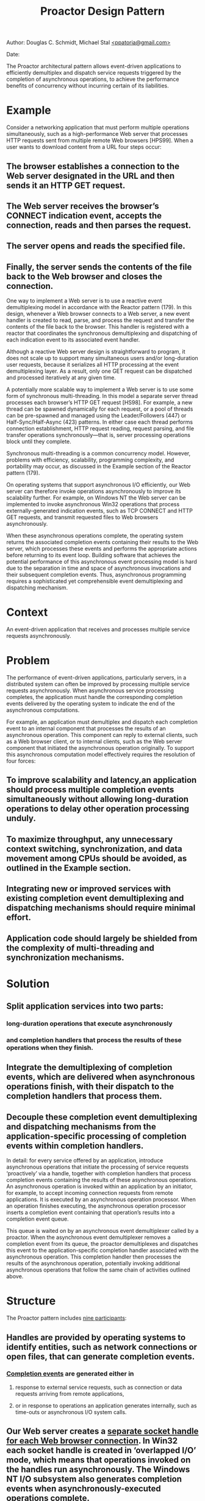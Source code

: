 
#+BEGIN_HTML
<meta http-equiv="Content-Style-Type" content="text/css">
<link rel="stylesheet" href="C:/Users/Administrator/Google Drive/SoftwareDevelopment/CSS/solarized/solarized-dark.css"/>
<style type="text/css"/><!--
  pre.display { font-family:inherit }
  pre.format  { font-family:inherit }
  pre.smalldisplay { font-family:inherit; font-size:smaller }
  pre.smallformat  { font-family:inherit; font-size:smaller }
  pre.smallexample { font-size:smaller }
  pre.smalllisp    { font-size:smaller }
  span.sc    { font-variant:small-caps }
  span.roman { font-family:serif; font-weight:normal; } 
  span.sansserif { font-family:sans-serif; font-weight:normal; } 
--></style>
#+END_HTML
#+TITLE:Proactor Design Pattern 
#+BEGIN_HTML
<div id="postamble">
<p class="author"> Author: Douglas C. Schmidt, Michael Stal
<a href="mailto:">&lt;ppatoria@gmail.com&gt;</a>
</p>
<p class="date"> Date: </p>
</div>
#+END_HTML
#+OPTIONS: date:nil, creator:nil, author:nil				



The Proactor architectural pattern allows event-driven applications to efficiently demultiplex and dispatch service requests triggered by the completion of asynchronous operations, to achieve the performance benefits of concurrency without incurring certain of its liabilities.

* Example

Consider a networking application that must perform multiple operations simultaneously, such as a high-performance Web server that processes HTTP requests sent from multiple remote Web browsers [HPS99]. When a user wants to download content from a URL four steps occur:


** The browser establishes a connection to the Web server designated in the URL and then sends it an HTTP GET request. 
** The Web server receives the browser’s CONNECT indication event, accepts the connection, reads and then parses the request. 
** The server opens and reads the specified file. 
** Finally, the server sends the contents of the file back to the Web browser and closes the connection. 

One way to implement a Web server is to use a reactive event demultiplexing model in accordance with the Reactor pattern (179). In this design, whenever a Web browser connects to a Web server, a new event handler is created to read, parse, and process the request and transfer the contents of the file back to the browser. This handler is registered with a reactor that coordinates the synchronous demultiplexing and dispatching of each indication event to its associated event handler.

Although a reactive Web server design is straightforward to program, it does not scale up to support many simultaneous users and/or long-duration user requests, because it serializes all HTTP processing at the event demultiplexing layer. As a result, only one GET request can be dispatched and processed iteratively at any given time.

A potentially more scalable way to implement a Web server is to use some form of synchronous multi-threading. In this model a separate server thread processes each browser’s HTTP GET request [HS98]. For example, a new thread can be spawned dynamically for each request, or a pool of threads can be pre-spawned and managed using the Leader/Followers (447) or Half-Sync/Half-Async (423) patterns. In either case each thread performs connection establishment, HTTP request reading, request parsing, and file transfer operations synchronously—that is, server processing operations block until they complete.

Synchronous multi-threading is a common concurrency model. However, problems with efficiency, scalability, programming complexity, and portability may occur, as discussed in the Example section of the Reactor pattern (179).

On operating systems that support asynchronous I/O efficiently, our Web server can therefore invoke operations asynchronously to improve its scalability further. For example, on Windows NT the Web server can be implemented to invoke asynchronous Win32 operations that process externally-generated indication events, such as TCP CONNECT and HTTP GET requests, and transmit requested files to Web browsers asynchronously.

When these asynchronous operations complete, the operating system returns the associated completion events containing their results to the Web server, which processes these events and performs the appropriate actions before returning to its event loop. Building software that achieves the potential performance of this asynchronous event processing model is hard due to the separation in time and space of asynchronous invocations and their subsequent completion events. Thus, asynchronous programming requires a sophisticated yet comprehensible event demultiplexing and dispatching mechanism.

* Context

An event-driven application that receives and processes multiple service requests asynchronously.

* Problem

The performance of event-driven applications, particularly servers, in a distributed system can often be improved by processing multiple service requests asynchronously. When asynchronous service processing completes, the application must handle the corresponding completion events delivered by the operating system to indicate the end of the asynchronous computations.

For example, an application must demultiplex and dispatch each completion event to an internal component that processes the results of an asynchronous operation. This component can reply to external clients, such as a Web browser client, or to internal clients, such as the Web server component that initiated the asynchronous operation originally. To support this asynchronous computation model effectively requires the resolution of four forces:
** To improve scalability and latency,an application should process multiple completion events simultaneously without allowing long-duration operations to delay other operation processing unduly.
** To maximize throughput, any unnecessary context switching, synchronization, and data movement among CPUs should be avoided, as outlined in the Example section.
** Integrating new or improved services with existing completion event demultiplexing and dispatching mechanisms should require minimal effort.
** Application code should largely be shielded from the complexity of multi-threading and synchronization mechanisms.

* Solution

** Split application services into two parts: 
*** long-duration operations that execute asynchronously 
*** and completion handlers that process the results of these operations when they finish. 
** Integrate the demultiplexing of completion events, which are delivered when asynchronous operations finish, with their dispatch to the completion handlers that process them. 
** Decouple these completion event demultiplexing and dispatching mechanisms from the application-specific processing of completion events within completion handlers.

In detail: for every service offered by an application, introduce asynchronous operations that initiate the processing of service requests ‘proactively’ via a handle, together with completion handlers that process completion events containing the results of these asynchronous operations. An asynchronous operation is invoked within an application by an initiator, for example, to accept incoming connection requests from remote applications. It is executed by an asynchronous operation processor. When an operation finishes executing, the asynchronous operation processor inserts a completion event containing that operation’s results into a completion event queue.

This queue is waited on by an asynchronous event demultiplexer called by a proactor. When the asynchronous event demultiplexer removes a completion event from its queue, the proactor demultiplexes and dispatches this event to the application-specific completion handler associated with the asynchronous operation. This completion handler then processes the results of the asynchronous operation, potentially invoking additional asynchronous operations that follow the same chain of activities outlined above.

* Structure

The Proactor pattern includes _nine participants_:

** Handles are provided by operating systems to identify entities, such as network connections or open files, that can generate completion events. 
*** _Completion events_ are generated either in 
**** response to external service requests, such as connection or data requests arriving from remote applications, 
**** or in response to operations an application generates internally, such as time-outs or asynchronous I/O system calls.

** Our Web server creates a _separate socket handle for each Web browser connection_. In Win32 each socket handle is created in ‘overlapped I/O’ mode, which means that operations invoked on the handles run asynchronously. The Windows NT I/O subsystem also generates completion events when asynchronously-executed operations complete.

** Asynchronous operations represent potentially long-duration operations that are used in the implementation of services, such as reading and writing data asynchronously via a socket handle. After an asynchronous operation is invoked, it executes without blocking its caller’s thread of control. Thus, the caller can perform other operations. If an operation must wait for the occurrence of an event, such as a connection request generated by a remote application, its execution will be deferred until the event arrives.

** Our proactive Web server invokes the Win32 AcceptEx() operation to accept connections from Web browsers asynchronously. After accepting connections the Web server invokes the Win32 asynchronous ReadFile() and WriteFile() operations to communicate with its connected browsers.

** A _completion handler_ specifies an interface that consists of one or more hook methods [Pree95] [GHJV95]. These methods represent the set of operations available for processing information returned in the application-specific completion events that are generated when asynchronous operations finish executing.

** _Concrete completion handlers_ specialize the completion handler to define a particular application service by implementing the inherited hook method(s). These hook methods process the results contained in the completion events they receive when the asynchronous operations associated with the completion handler finish executing. A concrete completion handler is associated with a handle that it can use to invoke asynchronous operations itself. For example, a concrete completion handler can itself receive data from an asynchronous read operation it invoked on a handle earlier. When this occurs, the concrete completion handler can process the data it received and then invoke an asynchronous write operation to return the results to its connected remote peer application.

** Our Web server’s two concrete completion handlers—HTTP acceptor and HTTP handler—perform completion processing on the results of asynchronous AcceptEx(), ReadFile(), and WriteFile() operations. The HTTP acceptor is the completion handler for the asynchronous AcceptEx() operation—it creates and connects HTTP handlers in response to connection request events from remote Web browsers. The HTTP handlers then use asynchronous ReadFile() and WriteFile() operations to process subsequent requests from remote Web browsers.

** Asynchronous operations are invoked on a particular handle and run to completion by an asynchronous operation processor, which is often implemented by an operating system kernel. When an asynchronous operation finishes executing the asynchronous operation processor generates the corresponding completion event. It inserts this event into the completion event queue associated with the handle upon which the operation was invoked. This queue buffers completion events while they wait to be demultiplexed to their associated completion handler.

** In our Web server example, the Windows NT operating system is the asynchronous operation processor. Similarly, the completion event queue is a Win32 completion port [Sol98], which is a queue of completion events maintained by the Windows NT kernel on behalf of an application. When an asynchronous operation finishes the Windows NT kernel queues the completion event on the completion port associated with the handle on which the asynchronous operation was originally invoked.

** An asynchronous event demultiplexer is a function that waits for completion events to be inserted into a completion event queue when an asynchronous operation has finished executing. The asynchronous event demultiplexer function then removes one or more completion event results from the queue and returns to its caller.

 One asynchronous event demultiplexer in Windows NT is GetQueuedCompletionStatus(). This Win32 function allows event-driven proactive applications to wait up to an application-specified amount of time to retrieve the next available completion event.

A proactor provides an event loop for an application process or thread. In this event loop, a proactor calls an asynchronous event demultiplexer to wait for completion events to occur. When an event arrives the asynchronous event demultiplexer returns. The proactor then demultiplexes the event to its associated completion handler and dispatches the appropriate hook method on the handler to process the results of the completion event.

 

 Our Web server application calls the proactor’s event loop method. This method calls the GetQueuedCompletionStatus() Win32 function, which is an asynchronous event demultiplexer that waits until it can dequeue the next available completion event from the proactor’s completion port. The proactor’s event loop method uses information in the completion event to demultiplex the next event to the appropriate concrete completion handler and dispatch its hook method.

An initiator is an entity local to an application that invokes asynchronous operations on an asynchronous operation processor. The initiator often processes the results of the asynchronous operations it invokes, in which case it also plays the role of a concrete completion handler.

 In our example HTTP acceptors and HTTP handlers play the role of both initiators and concrete completion handlers within the Web server’s internal thread of control. For example, an HTTP acceptor invokes AcceptEx() operations that accept connection indication events asynchronously from remote Web browsers. When a connection indication event occurs, an HTTP acceptor creates an HTTP handler, which then invokes an asynchronous ReadFile() operation to retrieve and process HTTP GET requests from a connected Web browser.

 

Note how in the Proactor pattern the application components, represented by initiators and concrete completion handlers, are proactive entities. They instigate the control and data flow within an application by invoking asynchronous operations proactively on an asynchronous operation processor.

When these asynchronous operations complete, the asynchronous operation processor and proactor collaborate via a completion event queue. They use this queue to demultiplex the resulting completion events back to their associated concrete completion handlers and dispatch these handlers’ hook methods. After processing a completion event, a completion handler may invoke new asynchronous operations proactively.

The structure of the participants in the Proactor pattern is illustrated in the following class diagram:

 

Dynamics

The following collaborations occur in the Proactor pattern:
•An application component playing the role of an initiator invokes an asynchronous operation on an asynchronous operation processor via a particular handle. In addition to passing data parameters to the asynchronous operation, the initiator also passes certain completion processing parameters, such as the completion handler or a handle to the completion event queue. The asynchronous operation processor stores these parameters internally for later use. 
 The HTTP handler in our Web server can instruct the operating system to read a new HTTP GET request by invoking the ReadFile() operation asynchronously on a particular socket handle. When initiating this operation on the handle, the HTTP handler passes itself as the completion handler so that it can process the results of an asynchronous operation.

•After an initiator invokes an operation on the asynchronous operation processor, the operation and initiator can run independently. In particular, the initiator can invoke new asynchronous operations while others continue to execute concurrently.4 If the asynchronous operation is intended to receive a service request from a remote application, the asynchronous operation processor defers the operation until this request arrives. When the event corresponding to the expected request arrives, the asynchronous operation will finish executing. 
 The Windows NT operating system defers the asynchronous ReadFile() operation used to read an HTTP GET request until this request arrives from a remote Web browser.

•When an asynchronous operation finishes executing, the asynchronous operation processor generates a completion event. This event contains the results of the asynchronous operation. The asynchronous operation processor then inserts this event into the completion event queue associated with the handle upon with the asynchronous operation was originally invoked. 
 If an HTTP handler invoked an asynchronous ReadFile() operation to read an HTTP GET request, the Windows NT operating system will report the completion status in the completion event, such as its success or failure and the number of bytes read.

•When an application is ready to process the completion events resulting from its asynchronous operations, it invokes the proactor’s event loop entry-point method, which we call handle_events(). This method calls an asynchronous event demultiplexer5 to wait on its completion event queue for completion events to be inserted by the asynchronous operation processor. After removing a completion event from the queue the proactor’s handle_events() method demultiplexes the event to its associated completion handler. It then dispatches the appropriate hook method on the completion handler, passing it the results of the asynchronous operation. 
 The proactor in our Web server example uses a Win32 completion port as its completion event queue. Similarly, it uses the Win32 GetQueuedCompletionStatus() function [Sol98] as its asynchronous event demultiplexer to remove completion events from a completion port.

•The concrete completion handler then processes the completion results it receives. If the completion handler returns a result to its caller, two situations are possible. First, the completion handler that processes the results of the asynchronous operations also can be the initiator that invoked the operation originally. In this case the completion handler need not perform additional work to return the result to its caller, because it is the caller. 
Second, a remote application or an application internal component may have requested the asynchronous operation. In this case, the completion handler can invoke an asynchronous write operation on its transport handle to return results to the remote application.

 In response to an HTTP GET request from a remote Web browser, an HTTP handler might instruct the Windows NT operating system to transmit a large file across a network by calling WriteFile() asynchronously. After the operating system completes the asynchronous operation successfully the resulting completion event indicates the number of bytes transferred to the HTTP handler. The entire file may not be transferred in one WriteFile() operation due to transport-layer flow control. In this case the HTTP handler can invoke another asynchronous WriteFile() operation at the appropriate file offset.

•After the completion handler finishes its processing it can invoke other asynchronous operations, in which case the whole cycle outlined in this section begins again.

 

* Implementation

The participants in the Proactor pattern can be decomposed into two layers:
•Demultiplexing/dispatching infrastructure layer components. This layer performs generic, application-independent strategies for executing asynchronous operations. It also demultiplexes and dispatches completion events from these asynchronous operations to their associated completion handlers.
•Application layer components. This layer defines asynchronous operations and concrete completion handlers that perform application-specific service processing.

The implementation activities in this section start with the generic demultiplexing/dispatching infrastructure components and then cover the application components. We focus on a proactor implementation that is designed to invoke asynchronous operations and dispatch hook methods on their associated completion handlers using a single thread of control. The Variants section describes the activities associated with developing multi-threaded proactor implementations.


** Separate application services into asynchronous operations and completion handlers. To implement the Proactor pattern, application services must be designed to separate the initiation of asynchronous operations via a handle from the processing of these operations’ results. Asynchronous operations are often long-duration and/or concerned with I/O, such as reading and writing data via a socket handle or communicating with a database. The results of asynchronous operations are processed by completion handlers. In addition to processing results, completion handlers can play the role of initiators, that is, they invoke asynchronous operations themselves. 

The products of this activity are a set of asynchronous operations, a set of completion handlers, and a set of associations between each asynchronous operation and its completion handler.


** Define the completion handler interface. Completion handlers specify an interface consisting of one or more hook methods [Pree95]. These hook methods represent the completion handling for application-specific completion events generated when asynchronous operations finish executing. The implementation of completion handlers consists of three sub-activities: 

*** Define a type to convey the results of asynchronous operation. When an asynchronous operation completes or is canceled its completion event results must be conveyed to its completion handler. These results indicate its success or failure and the number of bytes that were transmitted successfully. The Adapter pattern [GoF95] is often used to convert information stored in a completion event into a form used to dispatch to its associated concrete completion handler. 

 The following C++ class conveys the results of an asynchronous Win32 operation back to a concrete completion handler:
#+begin_src c++
class Async_Result : public OVERLAPPED 
{
   // The Win32 OVERLAPPED struct stores the file offset
   // returned when an asynchronous operation completes.
public:
   // Dispatch to completion handler hook method.
   virtual void complete () = 0;
   // Set/get number of bytes transferred by an
   // asynchronous operation.
   void bytes_transferred (u_long);
   u_long bytes_transferred () const;
 
   // Set/get the status of the asynchronous operation,
   // i.e., whether it succeeded or failed.
   void status (u_long);
   u_long status () const;
 
   // Set/get error value if the asynchronous operation
   // failed or was canceled by the initiator.
   void error (u_long);
   u_long error () const;
private:
   // … data members omitted for brevity …
};
#+end_src

Deriving Async_Result from the OVERLAPPED struct allows applications to add custom state and methods to the results of asynchronous operations. C++ inheritance is used because the Win32 API does not provide a more direct way to pass a per-operation result object to the operating system when an asynchronous operation is invoked.


2.2 Determine the type of the dispatching target. Two types of completion handlers can be associated with a handle to serve as the target of a proactor’s dispatching mechanism, objects and pointers to functions. Implementations of the Proactor pattern can choose the type of dispatching target based on the same criteria described in implementation activity 1.1 of the Reactor (179) pattern. 

2.3 Define the completion handler dispatch interface strategy. We next define the type of interface supported by the completion handler to process completion events. As with the Reactor pattern (179), assuming that we use completion handler objects rather than pointers to functions, two general strategies exist: 
•Single-method dispatch interface strategy. The class diagram in the Structure section illustrates an implementation of the Completion_Handler interface that contains a single event handling method, which we call handle_event(). A proactor uses this method to dispatch completion events to their associated completion handlers. In this case the type of completion event that has occurred is passed as a parameter to the method. The second parameter is the base class for all asynchronous results, which, depending on the completion event, can be further downcast to the correct type.

 The following C++ abstract base class illustrates the single-method dispatch interface strategy. We start by defining useful type definitions and enumeration literals that can be used by both the single-method and multi-method dispatch interface strategies: 
typedef unsigned int Event_Type;
enum {
   // Types of indication events.
   READ_EVENT = 01,
   ACCEPT_EVENT = 01, // An “alias” for READ_EVENT.
   WRITE_EVENT = 02, TIMEOUT_EVENT = 04,
   SIGNAL_EVENT = 010, CLOSE_EVENT = 020
   // These values are powers of two so
   // their bits can be “or’d” together efficiently.
};


Next, we implement the Completion_Handler class: 
class Completion_Handler {
public:
   // Cache the <proactor> so that hook methods can
   // invoke asynchronous operations on <proactor>.
   Completion_Handler (Proactor *proactor):
      proactor_ (proactor) { }
 
   // Virtual destruction.
   virtual ~Completion_Handler ();
 
   // Hook method dispatched by cached <proactor_> to
   // handle completion events of a particular type that
   // occur on the <handle>. <Async_Result> reports the
   // results of the completed asynchronous operation.
   virtual void handle_event
      (HANDLE handle, Event_Type et,
      const Async_Result &result) = 0;
 
   // Returns underlying I/O <HANDLE>.
   virtual HANDLE get_handle () const = 0;
private:
   // Cached <Proactor>.
   Proactor *proactor_;
};


The single-method dispatch interface strategy makes it possible to add new types of events without changing the class interface. However, to handle a specific event, this strategy encourages the use of C++ switch and if statements in the concrete event handler’s handle_event() method implementation, which degrades its internal extensibility. 
•Multi-method dispatch interface strategy. A different strategy for implementing the Completion_Handler interface is to define separate hook methods for handling each type of event, such as handle_read(), handle_write(), or handle_accept(). This strategy can be more extensible than the single-method dispatch interface because the demultiplexing is performed by a proactor implementation, rather than by a concrete event handler’s handle_event() method implementation.

 The following C++ abstract base class illustrates a multi-method interface used by a proactor for network events in our Windows NT-based Web server example: 
class Completion_Handler {
public:
   // The <proactor> is cached to allow hook methods to
   // invoke asynchronous operations on <proactor>.
   Completion_Handler (Proactor *proactor):
      proactor_ (proactor) { }
 
   // Virtual destruction.
   virtual ~Completion_Handler ();
 
   // The next 3 methods use <Async_Result> to report
   // results of completed asynchronous operation.
   // Dispatched by <proactor_> when an asynchronous
   // read operation completes.
   virtual void handle_read
      (HANDLE handle, const Async_Result &result) = 0;
   // Dispatched by <proactor_> when an asynchronous
   // write operation completes.
   virtual void handle_write
      (HANDLE handle, const Async_Result &result) = 0;
   // Dispached by <proactor_> when an asynchronous
   // <accept> operation completes.
   virtual void handle_accept
      (HANDLE handle, const Async_Result &result) = 0;
 
   // Dispatched by <proactor_> when a timeout expires.
   virtual void handle_timeout
      (const Time_Value &tv, const void *act) = 0;
 
   // Returns underlying I/O <HANDLE>.
   virtual HANDLE get_handle () const = 0;
private:
   // Cached <Proactor>.
   Proactor *proactor_;
};


The multi-method dispatch interface strategy makes it easy to override methods in the base class selectively, which avoids further demultiplexing via switch or if statements in the hook method implementation. However, this strategy requires pattern implementors to anticipate the hook methods in advance. The various handle_*() hook methods in the Completion_Handler interface above are tailored for networking events. However, these methods do not encompass all the types of events handled via the Win32 WaitForMultipleObjects() mechanism, such as synchronization object events [SchSt95]. 

Both the single-method and multiple-method dispatch interface strategies are implementations of the Hook Method [Pree95] and Template Method [GoF95] patterns. The intent of these patterns is to provide well-defined hooks that can be specialized by applications and called back by lower-level dispatching code.

Completion handlers are often designed to act both as a target of a proactor’s completion dispatching and an initiator that invokes asynchronous operations, as shown by the HTTP_Handler class in the Example Resolved section. Therefore, the constructor of class Completion_Handler associates a Completion_Handler object with a pointer to a proactor. This design allows a Completion_Handler’s hook methods to invoke new asynchronous operations whose completion processing will be dispatched ultimately by the same proactor.


3 Implement the asynchronous operation processor. An asynchronous operation processor executes operations asynchronously on behalf of initiators. Its primary responsibilities therefore include: 
•Defining the asynchronous operation interface
•Implementing a mechanism to execute operations asynchronously and generating and
•Queueing completion events when an operation finishes


3.1 Define the asynchronous operation interface. Asynchronous operations can be passed various parameters, such as a handle,6 data buffers, buffer lengths, and information used to perform completion processing when the operation finishes. Two issues must be addressed when designing a programming interface that initiators use to invoke asynchronous operations on an asynchronous operation processor: 
•Maximizing portability and flexibility. Asynchronous operations can be used to read and write data on multiple types of I/O devices, such as networks and files, and on multiple operating systems, such as Windows NT, VMS, Solaris, and Linux. The Wrapper Facade (47) and Bridge [GoF95] patterns can be applied to decouple the asynchronous operation interface from underlying operating system dependencies and ensure the interface works for multiple types of I/O devices.
•Handling multiple completion handlers, proactors, and completion event queues efficiently and concisely. More than one completion handler, proactor, and completion event queue can be used simultaneously within an application. For example, different proactors can be associated with threads running at different priorities, to provide different quality of service levels for processing different completion handlers. In addition to its data parameters, an asynchronous operation must then indicate which handle, concrete completion handler, proactor, and completion event queue to use when processing the completion of asynchronous operations. 
A common strategy to consolidate all this completion processing information efficiently is to apply the Asynchronous Completion Token pattern (261). When an initiator invokes an asynchronous operation on a handle, an asynchronous completion token (ACT) can then be passed to the asynchronous operation processor, which can store this ACT for later use. Each ACT contains information that identifies a particular operation and guides its subsequent completion processing.

When an asynchronous operation finishes executing, the asynchronous operation processor locates the operation’s ACT it stored earlier and associates it with the completion event it generates. It then inserts this updated completion event into the appropriate completion event queue. Ultimately, the proactor that runs the application’s event loop will use an asynchronous event demultiplexer to remove the completion event results and ACT from its completion event queue. The proactor will then use this ACT to complete its demultiplexing and dispatching of the completion event results to the completion handler designated by the ACT.


 Although our Web server is implemented using Win32 asynchronous Socket operations, we apply the Wrapper Facade pattern (47) to generalize this class and make it platform-independent. It can therefore be used for other types of I/O devices supported by an asynchronous operation processor.

The following Async_Stream class interface is used by HTTP handlers in our Web server example to invoke asynchronous operations:
class Async_Stream {
public:
   // Constructor ‘zeros out’ the data members.
   Async_Stream ();
 
   // Initialization method.
   void open (Completion_Handler *handler,
            HANDLE handle, Proactor *proactor);
 
   // Invoke an asynchronous read operation.
   void async_read (void *buf, u_long n_bytes);
 
   // Invoke an asynchronous write operation.
   void async_write (const void *buf, u_long n_bytes);
private:
   // Cache parameters passed in <open>.
   Completion_Handler *completion_handler_;
   HANDLE handle_;
   Proactor *proactor_;
};


A concrete completion handler, such as an HTTP handler, can pass itself to open(), together with the handle on which the Async_Stream’s async_read() and async_write() methods are invoked:
void Async_Stream::open (Completion_Handler *handler,
                     HANDLE handle,
                     Proactor *proactor) {
   completion_handler_ = handler;
   handle_ = handle;
   proactor_ = proactor;
 
   // Associate handle with <proactor>’s completion
   // port, as shown in implementation activity 4.
   proactor->register_handle (handle);
}


To illustrate the use of asynchronous completion tokens (ACTs), consider the following implementation of the Async_Stream::async_read() method. It uses the Win32 ReadFile() function to read up to n_bytes asynchronously and store them in its buf parameter:
void Async_Stream::read (void *buf, u_long n_bytes) {
   u_long bytes_read;
 
   OVERLAPPED *act = new // Create the ACT.
      Async_Stream_Read_Result (completion_handler_);
 
   ReadFile (handle_, buf, n_bytes, &bytes_read, act);
}


The ACT passed as a pointer to ReadFile() is a dynamically allocated instance of the Async_Stream_Read_Result class below:
class Async_Stream_Read_Result : public Async_Result {
public:
   // Constructor caches the completion handler.
   Async_Stream_Read_Result
      (Completion_Handler *completion_handler):
      completion_handler_ (completion_handler) { }
 
   // Adapter that dispatches the <handle_event>
   // hook method on cached completion handler.
   virtual void complete ();
private:
   // Cache a pointer to a completion handler.
   Completion_Handler *completion_handler_;
};


This class plays the role of an ACT and an adapter [GoF95]. It inherits from Async_Result, which itself inherits from the Win32 OVERLAPPED struct, as shown in implementation activity 2.1 (227). The ACT can be passed as the lpOverlapped parameter to the ReadFile() asynchronous function. ReadFile() forwards the ACT to the Windows NT operating system, which stores it for later use.

When the asynchronous ReadFile() operation finishes it generates a completion event that contains the ACT it received when this operation was invoked. When the proactor’s handle_events() method removes this event from its completion event queue, it invokes the complete() method on the Async_Stream_Read_Result. This adapter method then dispatches the completion handler’s handle_event() hook method to pass the event, as shown in implementation activity 5.4 (240).


3.2 Choose the asynchronous operation processing mechanism. When an initiator invokes an asynchronous operation, an asynchronous operation processor executes the operation without blocking the initiator’s thread of control. An asynchronous operation processor provides mechanisms for managing ACTs and executing operations asynchronously. It also generates completion events when operations finish and queues the events into the appropriate completion event queue. 

Some asynchronous operation processors allow initiators to cancel asynchronous operations. However, completion events are still generated. Thus, ACTs and other resources can be reclaimed properly by completion handlers.

Certain operating environments provide these asynchronous operation execution and completion event generation mechanisms, such as Real-time POSIX [POSIX95] and Windows NT [Sol98]. In this case implementing the asynchronous completion processor participant simply requires mapping existing operating system APIs onto the asynchronous operation wrapper facade (47) interfaces described in implementation activity 3.1 (232). The Variants section describes techniques for emulating an asynchronous operation processor on operating system platforms that do not support this feature natively.


4 Define the proactor interface. The proactor’s interface is used by applications to invoke an event loop that removes completion events from a completion event queue, demultiplexes them to their designated completion handlers, and dispatches their associated hook method. The proactor interface is often accessed via a singleton [GoF95] because a single proactor is often sufficient for each application process. 

The Proactor pattern can use the Bridge pattern [GoF95] to shield applications from complex and non-portable completion event demultiplexing and dispatching mechanisms. The proactor interface corresponds to the abstraction participant in the Bridge pattern, whereas a platform-specific proactor instance is accessed internally via a pointer, in accordance with the implementation hierarchy in the Bridge pattern.

 The proactor interface in our Web server defines an abstraction for associating handles with completion ports and running the application’s event loop proactively:
class Proactor {
public:
   // Associate <handle> with the <Proactor>’s
   // completion event queue.
   void register_handle (HANDLE handle);
 
   // Entry point into the proactive event loop. The
   // <timeout> can bound time waiting for events.
   void handle_events (Time_Value *wait_time = 0);
 
   // Define a singleton access point.
   static Proactor *instance ();
private:
   // Use the Bridge pattern to hold a pointer to
   // the <Proactor_Implementation>.
   Proactor_Implementation *proactor_impl_;
};


A proactor interface also defines a method, which we call register_handle(), that associates a handle with the proactors completion event queue, as described in implementation activity 5.5 (240). This association ensures that the completion events generated when asynchronous operations finish executing will be inserted into a particular proactor’s completion event queue.

The proactor interface also defines the main entry point method, we call it handle_events(), that applications use to run their proactive event loop.7 This method calls the asynchronous event demultiplexer, which waits for completion events to arrive on its completion event queue, as discussed in implementation activity 3.1 (232). An application can use the timeout parameter to bound the time it spends waiting for completion events. Thus, the application need not block indefinitely if events never arrive.

After the asynchronous operation processor inserts a completion event into the proactor’s completion event queue, the asynchronous event demultiplexer function returns. At this point the proactor’s handle_events() method dequeues the completion event and uses its associated ACT to demultiplex to the asynchronous operation’s completion handler and dispatch the handler’s hook method.


5 Implement the proactor interface. Five sub-activities can be used to implement the proactor interface: 

5.1 Develop a proactor implementation hierarchy. The proactor interface abstraction illustrated in implementation activity 4 (235) delegates all its demultiplexing and dispatching processing to a proactor implementation. This plays the role of the implementation hierarchy in the Bridge pattern [GoF95]. This design allows multiple types of proactors to be implemented and configured transparently. For example, a concrete proactor implementation can be created using different types of asynchronous event demultiplexers, such as POSIX aio_suspend() [POSIX95], or the Win32 GetQueuedCompletionStatus() or WaitForMultipleObjects() functions [Sol98]. 

 In our example the base class of the proactor implementation hierarchy is defined by the class Proactor_Implementation. We omit its declaration here because this class has essentially the same interface as the Proactor interface in implementation activity 4 (235). The primary difference is that its methods are purely virtual, because it forms the base of a hierarchy of concrete proactor implementations.


5.2 Choose the completion event queue and asynchronous event demultiplexer mechanisms. The handle_events() method of the proactor implementation calls an asynchronous event demultiplexer function, which waits on the completion event queue for the asynchronous operation processor to insert completion events. This function returns whenever there is a completion event in the queue. Asynchronous event demultiplexers can be distinguished by the types of semantics they support, which include one of the following: 
•FIFO demultiplexing. This type of asynchronous event demultiplexer function waits for completion events corresponding to any asynchronous operations that are associated with its completion event queue. The events are removed from the queue in the order in which they are inserted. 
 The Win32 GetQueuedCompletionStatus() function allows event-driven proactive applications to wait up to an application-specified amount of time for any completion events to occur on a completion port. Events are removed in FIFO order [Sol98].

•Selective demultiplexing. This type of asynchronous event demultiplexer function waits selectively for a particular subset of completion events that must be passed explicitly when the function is called. 
 The POSIX aio_suspend() function [POSIX95] and the Win32 WaitForMultipleObjects() function [Sol98] are passed an array parameter designating asynchronous operations explicitly. They suspend their callers for an application-specified amount of time until at least one of these asynchronous operations has completed.


The completion event queue and asynchronous event demultiplexer are often existing operating system mechanisms that need not be developed by Proactor pattern implementors.

The primary difference between GetQueuedCompletionStatus(), aio_suspend(), and WaitForMultipleObjects() is that the latter two functions can wait selectively for completion events specified via an array parameter. Conversely, GetQueuedCompletionStatus() just waits for the next completion event enqueued on its completion port. Moreover, the POSIX aio_*() functions can only demultiplex asynchronous I/O operations, such as aio_read() or aio_write(), whereas GetQueuedCompletionStatus() and WaitForMultipleObjects() can demultiplex other Win32 asynchronous operations, such as timers and synchronization objects.

 Our Web server uses a Win32 completion port as the completion event queue and the GetQueuedCompletionStatus() function as its asynchronous event demultiplexer:
BOOL GetQueuedCompletionStatus
   (HANDLE CompletionPort,
   LPDWORD lpNumberOfBytesTransferred,
   LPDWORD lpCompletionKey,
   LPOVERLAPPED *lpOverlapped,
   DWORD dwMilliseconds);


As shown in implementation activity 5.5 (240), our proactor implementation’s handle_events() method uses this function to dequeue a completion event from the specified CompletionPort. The number of bytes transferred is returned as an ‘out’ parameter. The lpOverlapped parameter points to the ACT passed by the original asynchronous operation, such as the ReadFile() call in the Async_Stream::async_read() method shown in implementation activity 3.1 (232).

If there are no completion event results queued on the port, the function blocks the calling thread, waiting for asynchronous operations associated with the completion port to finish. The GetQueuedCompletionStatus() function returns when it is able to dequeue a completion event result or when the dwMilliseconds timeout expires.


5.3 Determine how to demultiplex completion events to completion handlers. An efficient and concise strategy for demultiplexing completion events to completion handlers is to use the Asynchronous Completion Token pattern (261), as described in implementation activity 3.1 (232). In this strategy, when an asynchronous operation is invoked by an initiator the asynchronous operation processor is passed information used to guide subsequent completion processing. For example, a handle can be passed to identify a particular socket endpoint and completion event queue, and an ACT can be passed to identify a particular completion handler. 

When the asynchronous operation completes, the asynchronous operation processor generates the corresponding completion event, associates it with its ACT and inserts the updated completion event into the appropriate completion event queue. After an asynchronous event demultiplexer removes the completion event from its completion event queue, the proactor implementation can use the completion event’s ACT to demultiplex to the designated completion handler in constant O(1) time.

 As shown in implementation activity 3.1 (232), when an async_read() or async_write() method is invoked on an Async_Stream, they create a new Async_Stream_Read_Result or Async_Stream_Write_Result ACT, respectively and pass it to the corresponding Win32 asynchronous operation. When this asynchronous operation finishes, the Windows NT kernel queues the completion event on the completion port designated by the handle that was passed during the original asynchronous operation invocation. The ACT is used by the proactor to demultiplex the completion event to the completion handler designated in the original call.


5.4 Determine how to dispatch the hook method on the designated completion handler. After the proactor’s handle_events() method demultiplexes to the completion handler it must dispatch the appropriate hook method on the completion handler. An efficient strategy for performing this dispatching operation is to combine the Adapter pattern [GoF95] with the Asynchronous Completion Token pattern (261), as shown at the end of implementation activity 3.1 (232). 

 An Async_Stream_Read_Result is an adapter, whose complete() method can dispatch the appropriate hook method on the completion handler that it has cached in the state of its ACT:
void Async_Stream_Read_Result::complete () {
   completion_handler_->handle_event
      (completion_handler_->get_handle (),
      READ_EVENT, *this);
}


Note how the handle_event() dispatch hook method is passed a reference to the Async_Stream_Read_Result object that invoked it. This double-dispatching interaction [GoF95] allows the completion handler to access the asynchronous operation results, such as the number of bytes transferred and its success or failure status.


5.5 Define the concrete proactor implementation. The proactor interface holds a pointer to a concrete proactor implementation and forwards all method calls to it, as shown in implementation activity 4 (235). 

 Our concrete proactor implementation overrides the pure virtual methods it inherits from class Proactor_Implementation:
class Win32_Proactor_Implementation :
   public Proactor_Implementation {
public:


The Win32_Proactor_Implementation constructor creates the completion port and caches it in the completion_port_ data member:
   Win32_Proactor_Implementation::
      Win32_Proactor_Implementation () {
         completion_port_ = CreateIoCompletionPort
            (INVALID_HANDLE, 0, 0, 0);
   }


The register_handle() method associates a HANDLE with the completion port:
   void Win32_Proactor_Implementation::register_handle
      (HANDLE h) {
      CreateIoCompletionPort (h, completion_port_,0,0);
   }


All subsequent completion events hat result from asynchronous operations invoked via the HANDLE will be inserted into this proactor’s completion port by the Windows NT operating system.

The next code fragment shows how to implement the handle_events() method:
   void Win32_Proactor_Implementation::handle_events
      (Time_Value *wait_time = 0) {
      u_long num_bytes;
      OVERLAPPED *act;


This method first calls the GetQueuedCompletionStatus() asynchronous event demultiplexing function to dequeue the next completion event from the completion port:
      BOOL status = GetQueuedCompletionStatus
         (completion_port_, &num_bytes,
         0, &act,
         wait_time == 0 ? 0 : wait_time->msec ());


When this function returns, the ACT received from the Windows NT operating system is downcast to become an Async_Result *:
      Async_Result *async_result =
         static_cast <Async_Result *> (act);


The completion event that GetQueuedCompletionStatus() returned updates the completion result data members in async_result:
      async_result->status (status);
      if (!status)
         async_result->error (GetLastError ());
      else
         async_result->bytes_transferred(num_bytes);


The proactor implementation’s handle_events() method then invokes the complete() method on the async_result adapter:
      async_result->complete ();


Implementation activity 5.4 (240) illustrates how the complete() method in the Async_Stream_Read_Result adapter dispatches to the concrete completion handler’s handle_event() hook method.

Finally, the proactor deletes the async_result pointer, which was allocated dynamically by an asynchronous operation interface method, as shown in implementation activity 3.1 (232).
         delete async_result;
      }


The private portion of our proactor implementation caches the handle to its Windows NT completion port:
private:
   // Store a HANDLE to a Windows NT completion port.
   HANDLE completion_port_;
};



6 Determine the number of proactors in an application. Many applications can be structured using just one instance of the Proactor pattern. In this case the proactor can be implemented using the Singleton pattern [GoF95], as shown in implementation activity 4 (235). This design is useful for centralizing event demultiplexing and dispatching of completion events to a single location in an application. 

It can be useful to run multiple proactors simultaneously within the same application process, however. For example, different proactors can be associated with threads running at different priorities. This design provides different quality of service levels to process completion handlers for asynchronous operations.

Note that completion handlers are only serialized per thread within an instance of the proactor. Multiple completion handlers in multiple threads can therefore run in parallel. This configuration may necessitate the use of additional synchronization mechanisms if completion handlers in different threads access shared state concurrently. Mutexes and synchronization idioms such as Scoped Locking (325) are suitable.


7 Implement the concrete completion handlers. Concrete completion handlers specialize the completion handler interface described in implementation activity 2.3 (228) to define application-specific functionality. Three sub-activities must be addressed when implementing concrete completion handlers: 

7.1 Determine policies for maintaining state in concrete completion handlers. A concrete completion handler may need to maintain state information associated with a particular request. For example, an operating system may notify a server that only part of a file was written to a Socket asynchronously, due to the occurrence of transport-level flow control. A concrete completion handler must then send the remaining data, until the file is fully transferred or the connection becomes invalid. It must therefore know which file was originally specified, how many bytes remain to be sent, and the position of the file at the start of the previous request. 

7.2 Select a mechanism to configure concrete completion handlers with a handle. Concrete completion handlers perform operations on handles. The same two strategies described in implementation activity 6.2 of the Reactor (179) pattern—hard-coded and generic—can be applied to configure handles with event handlers in the Proactor pattern. In both strategies wrapper facades (47) can encapsulate handles used by completion handler classes. 

7.3 Implement completion handler functionality. Application developers must decide the processing actions that should be performed to implement a service when its corresponding hook method is invoked by a proactor. To separate connection establishment functionality from subsequent service processing, concrete completion handlers can be divided into several categories in accordance with the Acceptor-Connector pattern (285). In particular, service handlers implement application-specific services. In contrast, acceptors and connectors establish connections passively and actively, respectively, on behalf of these service handlers. 

8 Implement the initiators. In many proactive applications, such as our Web server example, the concrete completion handlers are the initiators. In this case this implementation activity can be skipped. Initiators that are not completion handlers, however, are often used to initiate asynchronous service processing during an application’s start-up phase. 

Example Resolved

Our Web server uses Windows NT features, such as overlapped I/O, completion ports, and GetQueuedCompletionStatus(), to implement proactive event demultiplexing. It employs a single-method completion handler dispatch interface strategy that can process multiple Web browser service requests asynchronously. HTTP acceptors asynchronously connect and create HTTP handlers using a variant of the Acceptor-Connector pattern (285). Each HTTP handler is responsible for asynchronously receiving, processing, and replying to a Web browser GET request delivered to the Web server’s proactor via a completion event. The example shown here uses a single thread to invoke asynchronous operations and handle completion event processing. It is straightforward to enhance this example to take advantage of multiple threads, however, as described in the Variants section.

The Web server’s main() function starts by performing its initialization activities, such as creating a proactor singleton, a Windows NT completion port, and an HTTP acceptor. This acceptor associates its passive-mode acceptor handle with the proactor singleton’s completion port. The Web server next performs the following scenario during its connection processing:

 
•The Web server invokes the HTTP acceptor’s accept() method (1). This method creates an ACT containing itself as the concrete completion handler.
•Acting in the role of an initiator, the HTTP acceptor’s accept() method then invokes the Win32 AcceptEx() operation asynchronously. It passes the ACT to AcceptEx(), together with a HANDLE that identifies both the passive-mode socket endpoint to accept connections and the completion port that Windows NT8 should use to queue the completion event when AcceptEx() finishes accepting a connection.
•The Web server’s main() function then invokes the proactor’s (3) handle_events() method. This method runs the proactor’s event loop, which calls the GetQueuedCompletionStatus() asynchronous event demultiplexer. This function waits on its completion port for the operating system to queue completion events when asynchronous operations finish executing.
•A remote Web browser subsequently connects to the Web server (4), which causes the asynchronous AcceptEx() operation to accept the connection and generate an accept completion event. The operating system then locates this operation’s ACT and associates it with the completion event. At this point it queues the updated completion event on the appropriate completion port (5).
•The GetQueuedCompletionStatus() function running in the application’s event loop thread then dequeues the completion event from the completion port. The proactor uses the ACT associated with this completion event to dispatch the handle_event() hook method on the HTTP acceptor completion handler (6), passing it the ACCEPT_EVENT event type.
•To process the completion event, the HTTP acceptor creates an HTTP handler (7) that associates its I/O handle with the proactor’s completion port. This HTTP handler then immediately invokes an asynchronous ReadFile() operation (8) to obtain the GET request data sent by the Web browser. The HTTP handler passes itself as the completion handler in the ACT to ReadFile() together with the I/O handle. The operating system uses the completion port associated with this handle to notify the proactor’s handle_events() method when the asynchronous ReadFile() operation finishes executing.
•Control of the Web server then returns to the proactor’s event loop (9), which calls the GetQueuedCompletionStatus() function to continue waiting for completion events.

After the connection is established and the HTTP handler is created, the following diagram illustrates the subsequent scenario used by a proactive Web server to service an HTTP GET request:

 
•The Web browser sends an HTTP GET request (1).
•The asynchronous ReadFile() operation invoked in the previous scenario then finishes executing and the operating system queues the read completion event onto the completion port (2). This event is then dequeued by GetQueuedCompletionStatus(), which returns to the proactor’s handle_events() method. This method demultiplexes the completion event’s ACT to the designated HTTP handler and dispatches the handler’s handle_event() hook method, passing the READ_EVENT event type (3).
•The HTTP handler parses the request (4). Steps (2) through (4) then repeat as necessary until the entire GET request has been received asynchronously.
•After the GET request has been completely received and validated, the HTTP handler memory-maps the requested file (5) and invokes an asynchronous WriteFile() operation to transfer the file data via the connection (6). The HTTP handler passes an ACT that identifies itself as a completion handler to WriteFile(), so that the proactor can notify it after the asynchronous WriteFile() operation finishes.
•After the asynchronous WriteFile() operation finishes the operating system inserts a write completion event into the completion port. The proactor uses GetQueuedCompletionStatus() again to dequeue the completion event (7). It uses its associated ACT to demultiplex to the HTTP handler, then dispatches its handle_event() hook method (8) to process the write completion event results. Steps (6) through (8) continue asynchronously until the entire file has been delivered to the Web browser.

Below we illustrate how the HTTP handler in our Web server can be written using the Completion_Handler class defined in the Implementation section.
class HTTP_Handler : public Completion_Handler {
   // Implements HTTP using asynchronous operations.


HTTP_Handler inherits from the ‘single-method’ dispatch interface variant of the Completion_Handler base class defined in implementation activity 2.3 (228). This design enables the proactor singleton to dispatch its handle_events() hook method when asynchronous ReadFile() and WriteFile() operations finish. The following data members are contained in each HTTP_Handler object:
private:
   // Cached <Proactor>.
   Proactor *proactor_;
   // Memory-mapped file_;
   Mem_Map file_;
   // Socket endpoint, initialized into “async-mode.”
   SOCK_Stream *sock_;
   // Hold the HTTP Request while its being processed.
   HTTP_Request request_;
   // Read/write asynchronous socket I/O.
   Async_Stream stream_;


The constructor caches a pointer to the proactor used by the HTTP_Handler:
public:
   HTTP_Handler (Proactor *proactor):
      proactor_ (proactor) { }


When a Web browser connects to the Web server the following open() method of the HTTP handler is called by the HTTP acceptor:
   virtual void open (SOCK_Stream *sock) {
      // Initialize state for request.
      request_.state_ = INCOMPLETE;
 
      // Store pointer to the socket.
      sock_ = sock;
 
      // Initialize <Async_Stream>.
      stream_.open
         (this, // This completion handler.
         sock_->handle (), proactor_);
 
      // Start asynchronous read operation on socket.
      stream_.async_read
       (request_.buffer (), request_.buffer_size ());
   }


In open(), the Async_Stream is initialized with the completion handler, handle, and proactor to use when asynchronous ReadFile() and WriteFile() operations finish. It then invokes an async_read() operation and returns to the proactor that dispatched it. When the call stack unwinds the Web server will continue running its handle_events() event loop method on its proactor singleton.

After the asynchronous ReadFile() operation completes, the proactor singleton demultiplexes to the HTTP_Handler completion handler and dispatches its subsequent handle_event() method:
   virtual void handle_event
      (HANDLE,
      Event_Type event_type,
      const Async_Result &async_result) {
   if (event_type == READ_EVENT) {
         if (!request_.done
            (async_result.bytes_transferred ()))
            // Didn’t get entire request, so start a
            // new asynchronous read operation.
            stream_.async_read (request_.buffer (),
                  request_.buffer_size ());
         else
            parse_request ();
         }
         // …
      }


If the entire request has not arrived, another asynchronous ReadFile() operation is invoked and the Web server returns once again to its event loop. After a complete GET request has been received from a Web browser, however, the following parse_request() method maps the requested file into memory and writes the file data to the Web browser asynchronously:
void parse_request () {
   // Switch on the HTTP command type.
   switch (request_.command ()) {
 
   // Web browser is requesting a file.
   case HTTP_Request::GET:
      // Memory map the requested file.
      file_.map (request_.filename ());
      // Invoke asynchronous write operation.
      stream_.async_write (file_.buffer (),
                     file_.buffer_size ());
      break;
   // Web browser is storing file at the Web server.
   case HTTP_Request::PUT:
      // …
   }
}


This sample implementation of parse_request() uses a C++ switch statement for simplicity and clarity. A more extensible implementation could apply the Command pattern [GoF95] or Command Processor pattern [POSA1] instead.

When the asynchronous WriteFile() operation completes, the proactor singleton dispatches the handle_event() hook method of the HTTP_Handler:
virtual void handle_event
   (HANDLE, Event_Type event_type,
   const Async_Result &async_result) {
   // … see READ_EVENT case above …
   else if (event_type == WRITE_EVENT) {
      if (!file_.done
         (async_result.bytes_transferred ()))
         // Didn’t send entire data, so start
         // another asynchronous write.
         stream_.async_write
         (file_.buffer (),file_.buffer_size ());
      else
         // Success, so free up resources…
   }
}


After all the data has been received the HTTP handler frees resources that were allocated dynamically.

The Web server contains a main() function that implements a single-threaded server. This server first calls an asynchronous accept operation and the waits in the proactor singleton’s handle_events() event loop:
// HTTP server port number.
const u_short PORT = 80;
 
int main () {
   // HTTP server address.
   INET_Addr addr (PORT);
 
   // Initialize HTTP server endpoint, which associates
   // the <HTTP_Acceptor>’s passive-mode socket handle
   // with the <Proactor> singleton’s completion port.
   HTTP_Acceptor acceptor (addr, Proactor::instance ());
 
   // Invoke an asynchronous <accept> operation to
   // Invoke the Web server processing.
   acceptor.accept ();
 
   // Event loop processes client connection requests
   // and HTTP requests proactively.
   for (;;)
      Proactor::instance ()->handle_events ();
   /* NOTREACHED */
}


As service requests arrive from Web browsers and are converted into indication events by the operating system, the proactor singleton invokes the event handling hook methods on the HTTP_Acceptor and HTTP_Handler concrete event handlers to accept connections and receive and process logging records asynchronously. The sequence diagram below illustrates the behavior in the proactive Web server.

The proactive processing model shown in this diagram can scale when multiple HTTP handlers and HTTP acceptors process requests from remote Web browsers simultaneously. For example, each handler/acceptor can invoke asynchronous ReadFile(), WriteFile(), and AcceptEx() operations that run concurrently. If the underlying asynchronous operation processor supports asynchronous I/O operations efficiently the overall performance of the Web server will scale accordingly.

 

Variants

Asynchronous Completion Handlers. The Implementation section describes activities used to implement a proactor that dispatches completion events to completion handlers within a single proactor event loop thread. When a concrete completion handler is dispatched, it borrows the proactor’s thread to perform its completion processing. However, this design may restrict the concrete completion handler to perform short-duration synchronous processing to avoid decreasing the overall responsiveness of the application significantly.

To resolve this restriction, all completion handlers could be required to act as initiators and invoke long-duration asynchronous operations immediately, rather than performing the completion processing synchronously. Some operating systems, such as Windows NT, explicitly support asynchronous procedure calls (APCs). An APC is a function that executes asynchronously in the context of its calling thread. When an APC is invoked the operating system queues it within the thread context. The next time the thread is idle, such as when it blocks on an I/O operation, it can run the queued APCs.

Concurrent Asynchronous Event Demultiplexer. One downside to using APCs is that they may not use multiple CPUs effectively. This is because each APC runs in a single thread context. A more scalable strategy therefore may be to create a pool of threads that share an asynchronous event demultiplexer, so that a proactor can demultiplex and dispatch completion handlers concurrently. This strategy is particularly scalable on operating system platforms that implement asynchronous I/O efficiently.

For example, a Windows NT completion port [Sol98] is optimized to run efficiently when accessed by GetQueuedCompletionStatus() from multiple threads simultaneously [HPS99]. In particular, the Windows NT kernel schedules threads waiting on a completion port in ‘last-in first-out’ (LIFO) order. This LIFO protocol maximizes CPU cache affinity [Mog95] by ensuring that the thread waiting the shortest time is scheduled first, which is an example of the Fresh Work Before Stale pattern [Mes96].

Shared Completion Handlers. Iinitiators can invoke multiple asynchronous operations simultaneously, all of which share the same concrete completion handler [ARSK00]. To behave correctly, however, each shared handler may need to determine unambiguously which asynchronous operation has completed. In this case, the initiator and proactor must collaborate to shepherd operation-specific state information throughout the entire asynchronous processing life-cycle.

As with implementation activity 3.1 (232), the Asynchronous Completion Token pattern (261) can be re-applied to disambiguate each asynchronous operation—an initiator can create an asynchronous completion token (ACT) that identifies each asynchronous operation uniquely. It then ‘piggy-backs’ this initiator-ACT onto the ACT passed when an asynchronous operation is invoked on an asynchronous operation processor. When the operation finishes executing and is being processed by the proactor, the ‘initiator-ACT’ can be passed unchanged to the shared concrete completion handler’s hook method. This initiator-ACT allows the concrete completion handler to control its subsequent processing after it receives an asynchronous operation’s completion results.

 To share a concrete completion handler we first add an initiator-ACT data member and a pair of set/get methods to the Async_Result class:
class Async_Result : public OVERLAPPED {
private:
   const void *initiator_act_;
   // ….
public:
   // Set/get initiator’s ACT.
   void initiator_act (const void *);
   const void *initiator_act ();
   // …


We next modify the Async_Stream I/O methods to ‘piggy-back’ the initiator-ACT with its existing ACT:
int Async_Stream::async_read (void *buf,
                  u_long n_bytes,
                  const void *initiator_act)
{
   u_long bytes_read;
   OVERLAPPED *act = new // Create the ACT.
      Async_Stream_Read_Result (completion_handler_);
 
   // Set <initiator_act> in existing ACT.
   act->initiator_act (initiator_act);
 
   ReadFile (handle_, buf, n_bytes, &bytes_read, act);
}


Finally, we can retrieve this initiator-ACT in a concrete event handler’s handle_event() method via the Async_Result parameter:
virtual void handle_event
         (HANDLE, Event_Type event_type,
         const Async_Result &async_result) {
   const void *initiator_act =
      async_result.initiator_act ();
   // …
}


The handle_event() method can use this initiator_act to disambiguate its subsequent processing.

Asynchronous Operation Processor Emulation. Many operating system platforms, including the traditional versions of UNIX [MBKQ96] and the Java Virtual Machine (JVM), do not export asynchronous operations to applications. There are several techniques that can be used to emulate an asynchronous operation processor on such platforms, however. A common solution is to employ a concurrency mechanism to execute operations without blocking initiators, such as the Active Object pattern (369) or some type of threading model. Three activities must be addressed when implementing a multi-threaded asynchronous operation processor:
•Operation invocation. When an operation is invoked the asynchronous operation processor must first store its associated ACT in an internal table. This can be implemented using the Manager pattern [Som97].
•Asynchronous operation execution. The operation will next be executed in a different thread of control than the invoking initiator thread. One strategy is to spawn a thread for each operation. A more scalable strategy is for the asynchronous operation processor to maintain a pool of threads using the Active Object pattern (369) Thread Pool variant. This strategy requires the initiator thread to queue the operation request before continuing with its other computations. 
Each operation will subsequently be dequeued and executed in a thread internal to the asynchronous operation processor. For example, to implement asynchronous read operations an internal thread can block while reading from socket or file handles. Operations thus appear to execute asynchronously to initiators that invoke them, even though the operations block internally within the asynchronous operation processor in their own thread of control.

•Operation completion handling. When an asynchronous operation completes the asynchronous operation processor generates a completion event and associates it with the appropriate ACT it had cached during the original invocation. It then queues the updated completion event into the appropriate completion event queue.

Other variants. Several variants of the Proactor pattern are similar to variants in the Reactor pattern (179), such as integrating the demultiplexing of timer and I/O events, and supporting concurrent concrete completion handlers.

Known uses

Completion ports in Windows NT. The Windows NT operating system provides the mechanisms to implement the Proactor pattern efficiently [Sol98]. Various asynchronous operations are supported by Windows NT, such as time-outs, accepting new network connections, reading and writing to files and Sockets, and transmitting entire files across a Socket connection. The operating system itself is thus the asynchronous operation processor. Results of the operations are queued as completion events on Windows NT completion ports, which are then dequeued and dispatched by an application-provided proactor.

The POSIX AIO family of asynchronous I/O operations. On some real-time POSIX platforms the Proactor pattern is implemented by the aio_*() family of APIs [POSIX95]. These operating system features are similar to those described above for Windows NT. One difference is that UNIX signals can be used to implement a pre-emptively asynchronous proactor in which a signal handler can interrupt an application’s thread of control. In contrast, the Windows NT API is not pre-emptively asynchronous, because application threads are not interrupted. Instead, the asynchronous completion routines are called back at well-defined Win32 function points.

ACE Proactor Framework. The ADAPTIVE Communication Environment (ACE) [Sch97] provides a portable object-oriented Proactor framework that encapsulates the overlapped I/O and completion port mechanisms on Windows NT and the aio_*() family of asynchronous I/O APIs on POSIX platforms. ACE provides an abstraction class, ACE_Proactor, that defines a common interface to a variety of proactor implementations, such as ACE_Win32_Proactor and ACE_POSIX_Proactor. These proactor implementations can be created using different asynchronous event demultiplexers, such as GetQueuedCompletionStatus() and aio_suspend(), respectively.

Operating system device driver interrupt-handling mechanisms. The Proactor pattern is often used to enhance the structure of operating system kernels that invoke I/O operations on hardware devices driven by asynchronous interrupts. For example, a packet of data can be written from an application to a kernel-resident device driver, which then passes it to the hardware device that transmits the data asynchronously. When the device finishes its transmission it generates a hardware interrupt that notifies the appropriate handler in the device driver. The device driver then processes the interrupt to completion, potentially initiating another asynchronous transfer if more data is available from the application.

Phone call initiation via voice mail. A real-life application of the Proactor pattern is the scenario in which you telephone a friend, who is currently away from her phone, but who returns calls reliably when she comes home. You therefore leave a message on her voice mail to ask her to call you back. In terms of the Proactor pattern, you are a initiator who invokes an asynchronous operation on an asynchronous operation processor—your friend’s voice mail—to inform your friend that you called. While waiting for your friend’s ‘call-back’ you can do other things, such as re-read chapters in POSA2. After your friend has listened to her voice mail, which corresponds to the completion of the asynchronous operation, she plays the proactor role and calls you back. While talking with her, you are the completion handler that ‘processes’ her ‘callback’.

Consequences

The Proactor pattern offers a variety of benefits:

Separation of concerns. The Proactor pattern decouples application-independent asynchronous mechanisms from application-specific functionality. The application-independent mechanisms become reusable components that know how to demultiplex the completion events associated with asynchronous operations and dispatch the appropriate callback methods defined by concrete completion handlers. Similarly, the application-specific functionality in concrete completion handlers know how to perform particular types of service, such as HTTP processing.

Portability. The Proactor pattern improves application portability by allowing its interface to be reused independently of the underlying operating system calls that perform event demultiplexing. These system calls detect and report the events that may occur simultaneously on multiple event sources. Event sources may include I/O ports, timers, synchronization objects, signals, and so on. For example, on real-time POSIX platforms the asynchronous I/O functions are provided by the aio_*() family of APIs [POSIX95]. Similarly, on Windows NT, completion ports and overlapped I/O are used to implement asynchronous I/O [MDS96].

Encapsulation of concurrency mechanisms. A benefit of decoupling the proactor from the asynchronous operation processor is that applications can configure proactors with various concurrency strategies without affecting other application components and services.

Decoupling of threading from concurrency. The asynchronous operation processor executes potentially long-duration operations on behalf of initiators. Applications therefore do not need to spawn many threads to increase concurrency. This allows an application to vary its concurrency policy independently of its threading policy. For instance, a Web server may only want to allot one thread per CPU, but may want to service a higher number of clients simultaneously via asynchronous I/O.

Performance. Multi-threaded operating systems use context switching to cycle through multiple threads of control. While the time to perform a context switch remains fairly constant, the total time to cycle through a large number of threads can degrade application performance significantly if the operating system switches context to an idle thread.9 For example, threads may poll the operating system for completion status, which is inefficient. The Proactor pattern can avoid the cost of context switching by activating only those logical threads of control that have events to process. If no GET request is pending, for example, a Web server need not activate an HTTP Handler.

Simplification of application synchronization. As long as concrete completion handlers do not spawn additional threads of control, application logic can be written with little or no concern for synchronization issues. Concrete completion handlers can be written as if they existed in a conventional single-threaded environment. For example, a Web server’s HTTP handler can access the disk through an asynchronous operation, such as the Windows NT TransmitFile() function [HPS99], hence no additional threads need to be spawned.

The Proactor pattern has the following liabilities:

Restricted applicability. The Proactor pattern can be applied most efficiently if the operating system supports asynchronous operations natively. If the operating system does not provide this support, however, it is possible to emulate the semantics of the Proactor pattern using multiple threads within the proactor implementation. This can be achieved, for example, by allocating a pool of threads to process asynchronous operations. This design is not as efficient as native operating system support, however, because it increases synchronization and context switching overhead without necessarily enhancing application-level parallelism.

Complexity of programming, debugging and testing. It is hard to program applications and higher-level system services using asynchrony mechanisms, due to the separation in time and space between operation invocation and completion. Similarly, operations are not necessarily constrained to run at well-defined points in the processing sequence—they may execute in non-deterministic orderings that are hard for many developers to understand.

Applications written with the Proactor pattern can also be hard to debug and test because the inverted flow of control oscillates between the proactive framework infrastructure and the method callbacks on application-specific handlers. This increases the difficulty of ‘single-stepping’ through the run-time behavior of a framework within a debugger, because application developers may not understand or have access to the proactive framework code.

Scheduling, controlling, and canceling asynchronously running operations. Initiators may be unable to control the scheduling order in which asynchronous operations are executed by an asynchronous operation processor. If possible, therefore, an asynchronous operation processor should employ the Strategy pattern [GoF95] to allow initiators to prioritize and cancel asynchronous operations. Devising a completely reliable and efficient means of canceling all asynchronous operations is hard, however, because asynchronous operations may complete before they can be cancelled.

See Also

The Proactor pattern is related to the Observer [GoF95] and Publisher-Subscriber [POSA1] patterns, in which all dependents are informed when a single subject changes. In the Proactor pattern, however, completion handlers are informed automatically when completion events from multiple sources occur. In general, the Proactor pattern is used to demultiplex multiple sources of asynchronously delivered completion events to their associated completion handlers, whereas an observer or subscriber is usually associated with a single source of events.

The Proactor pattern can be considered an asynchronous variant of the synchronous Reactor pattern (179). The Reactor pattern is responsible for demultiplexing and dispatching multiple event handlers that are triggered when it is possible to invoke an operation synchronously without blocking. In contrast, the Proactor pattern supports the demultiplexing and dispatching of multiple completion handlers that are triggered by the completion of operations that execute asynchronously.

Leader/Followers (447) and Half-Sync/Half-Async (423) are two other patterns that demultiplex and process various types of events synchronously. On platforms that support asynchronous I/O efficiently, the Proactor pattern can often be implemented more efficiently than these patterns. However, the Proactor pattern may be harder to implement because it has more participants, which require more effort to understand. The Proactor’s combination of ‘inversion of control’ and asynchrony may also require application developers to have more experience to use and debug it effectively.

The Active Object pattern (369) decouples method execution from method invocation. The Proactor pattern is similar, because an asynchronous operation processor performs operations asynchronously on behalf of initiators. Both patterns can therefore be used to implement asynchronous operations. The Proactor pattern is often used instead of the Active Object pattern on operating systems that support asynchronous I/O efficiently.

The Chain of Responsibility [GoF95] pattern decouples event handlers from event sources. The Proactor pattern is similar in its segregation of initiators and completion handlers. In the Chain of Responsibility pattern, however, the event source has no prior knowledge of which handler will be executed, if any. In Proactor, initiators have full control over the target completion handler. The two patterns can be combined by establishing a completion handler that is the entry point into a responsibility chain dynamically configured by an external factory.

Current Java implementations do not support Proactor-like event processing schemes, because java.io does not support asynchronous I/O. In basic Java implementations blocking I/O operations can even block the whole Java Virtual Machine (JVM)—the I/O operation blocks the current thread and, as multi-threading may be implemented in user space, the operating system considers the task running the JVM as blocked and schedules other operating system processes instead of other JVM threads.

More sophisticated Java implementations work around this problem by implementing asynchronous I/O internally on the native code level—the thread doing the blocking call is blocked, but other threads are able to run. The blocked thread is subsequently called back, or may explicitly wait for the blocking call to return. Applications cannot make use of this directly, however, because current JDK libraries do not expose asynchronous I/O. This will change with the next generation of the Java I/O system, which is under development and will appear as a package called java.nio or something similar [JSR51].

Certain programming languages, such as Scheme, support continuations. Continuations can be used in single-threaded programs to enable a sequence of function calls to relinquish its run-time call stack when blocked without losing the execution history of the call stack. In the context of the Proactor pattern, the indirect transfer of control from an asynchronous operation invocation to the subsequent processing by its completion handler can be modeled as a continuation.

Credits

Tim Harrison, Thomas D. Jordan, and Irfan Pyarali are co-authors of the original version of the Proactor pattern. Irfan also provided helpful comments on this version. Thanks to Ralph Johnson for suggestions that helped improve this pattern and for pointing out how this pattern relates to the programming language feature continuations.



Safari Books Online

Create Bookmark (Key: b)


Create Note or Tag (Key: t)


Email This Page (Key: e)


Print



Zoom Out (Key: -)


Zoom In (Key: +)


Toggle to Full Screen (Key: f)


Previous (Key: p)


Next (Key: n)





